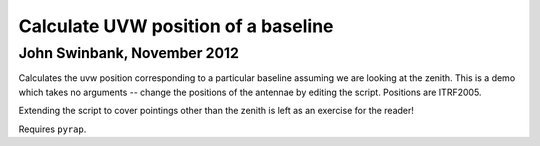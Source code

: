 Calculate UVW position of a baseline
====================================
John Swinbank, November 2012
----------------------------

Calculates the uvw position corresponding to a particular baseline assuming we
are looking at the zenith.  This is a demo which takes no arguments -- change
the positions of the antennae by editing the script. Positions are ITRF2005.

Extending the script to cover pointings other than the zenith is left as an
exercise for the reader!

Requires ``pyrap``.
